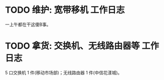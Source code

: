 * TODO 维护: 宽带移机 :工作日志:
:PROPERTIES:
:organization: 中信银行
:department: 
:user: 倪维维
:END:
一上午都在干这傻B事。
* TODO 拿货: 交换机、无线路由器等 :工作日志:
:PROPERTIES:
:organization: 三益
:department: 
:user: 
:END:
5 口交换机 1 件(移动市场部)；无线路由器 1 件(中信花漾城)。
